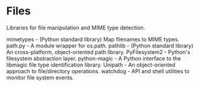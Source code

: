 * Files

Libraries for file manipulation and MIME type detection.

mimetypes - (Python standard library) Map filenames to MIME types.
path.py - A module wrapper for os.path.
pathlib - (Python standard library) An cross-platform, object-oriented path library.
PyFilesystem2 - Python's filesystem abstraction layer.
python-magic - A Python interface to the libmagic file type identification library.
Unipath - An object-oriented approach to file/directory operations.
watchdog - API and shell utilities to monitor file system events.
